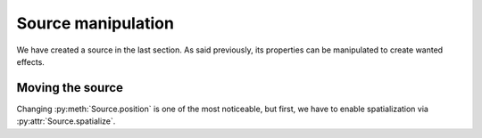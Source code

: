 Source manipulation
===================

We have created a source in the last section.
As said previously, its properties can be manipulated
to create wanted effects.

Moving the source
-----------------

Changing :py:meth:`Source.position` is one of the most noticeable,
but first, we have to enable spatialization via :py:attr:`Source.spatialize`.



